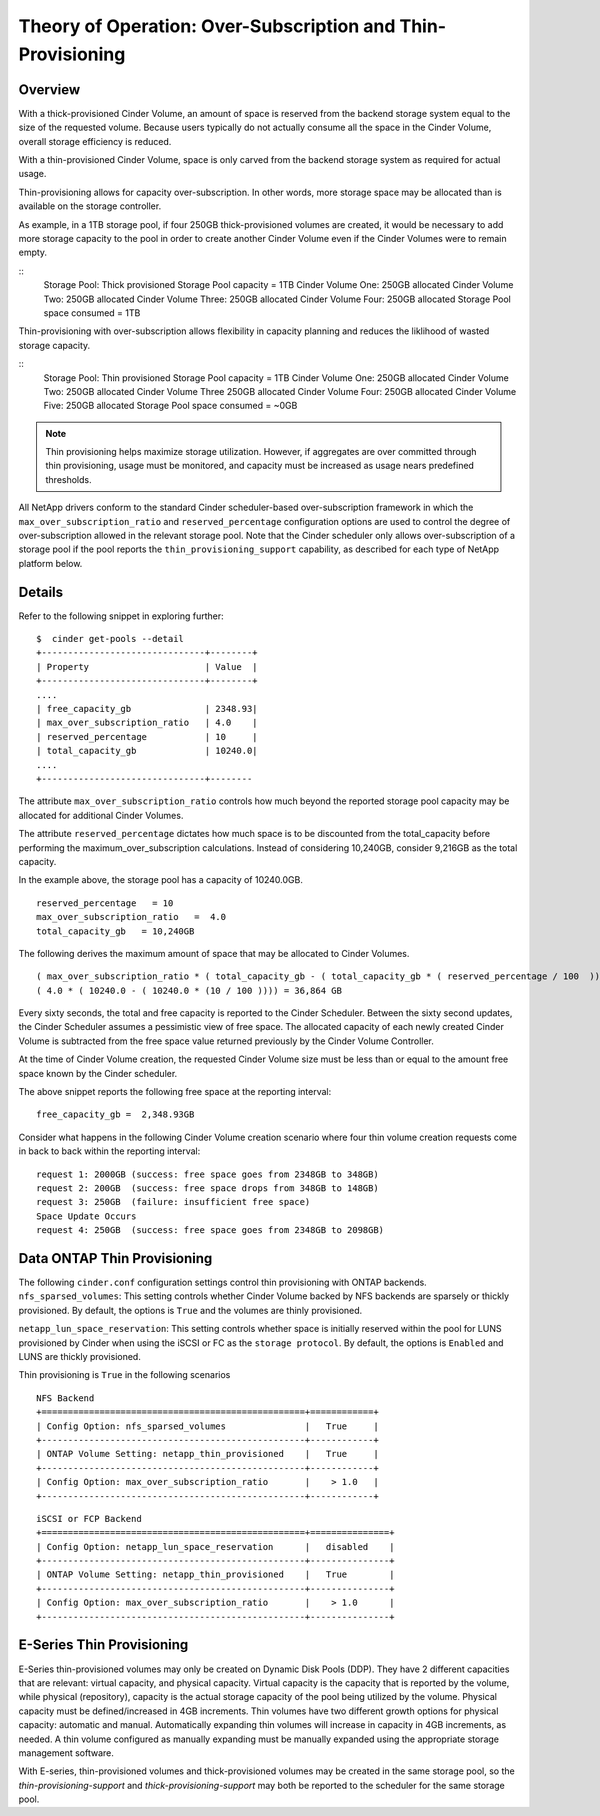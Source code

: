 Theory of Operation: Over-Subscription and Thin-Provisioning
============================================================

Overview
--------

With a thick-provisioned Cinder Volume, an amount of space is
reserved from the backend storage system equal to the size of the
requested volume. Because users typically do not actually consume all
the space in the Cinder Volume, overall storage efficiency is reduced.

With a thin-provisioned Cinder Volume, space is only carved from the
backend storage system as required for actual usage.

Thin-provisioning allows for capacity over-subscription. In other words,
more storage space may be allocated than is available on the storage
controller. 

As example, in a 1TB storage pool, if four 250GB thick-provisioned volumes
are created, it would be necessary to add more storage capacity to the
pool in order to create another Cinder Volume even if the Cinder Volumes
were to remain empty.

::
    Storage Pool: Thick provisioned
    Storage Pool capacity = 1TB
    Cinder Volume One:   250GB allocated
    Cinder Volume Two:   250GB allocated
    Cinder Volume Three: 250GB allocated
    Cinder Volume Four:  250GB allocated
    Storage Pool space consumed = 1TB

Thin-provisioning with over-subscription allows flexibility in capacity
planning and reduces the liklihood of wasted storage capacity.

::
    Storage Pool: Thin provisioned
    Storage Pool capacity = 1TB
    Cinder Volume One:  250GB allocated
    Cinder Volume Two:  250GB allocated
    Cinder Volume Three 250GB allocated
    Cinder Volume Four: 250GB allocated
    Cinder Volume Five: 250GB allocated
    Storage Pool space consumed = ~0GB

.. note::

   Thin provisioning helps maximize storage utilization. However, if
   aggregates are over committed through thin provisioning, usage must
   be monitored, and capacity must be increased as usage nears
   predefined thresholds.

All NetApp drivers conform to the standard
Cinder scheduler-based over-subscription framework
in which the ``max_over_subscription_ratio`` and ``reserved_percentage``
configuration options are used to control the degree of
over-subscription allowed in the relevant storage pool. Note that the
Cinder scheduler only allows over-subscription of a storage pool if the
pool reports the ``thin_provisioning_support`` capability, as described
for each type of NetApp platform below.

Details
-------

Refer to the following snippet in exploring further:

::

    $  cinder get-pools --detail
    +-------------------------------+--------+
    | Property                      | Value  |                                                                                       |
    +-------------------------------+--------+
    ....
    | free_capacity_gb              | 2348.93|
    | max_over_subscription_ratio   | 4.0    |
    | reserved_percentage           | 10     |
    | total_capacity_gb             | 10240.0|
    ....
    +-------------------------------+--------

The attribute ``max_over_subscription_ratio`` controls how much
beyond the reported storage pool capacity may be allocated for
additional Cinder Volumes. 

The attribute ``reserved_percentage`` dictates how much space
is to be discounted from the total_capacity before performing
the maximum_over_subscription calculations. Instead of
considering 10,240GB, consider 9,216GB as the total capacity.

In the example above, the storage pool has a capacity of 10240.0GB.

::

      reserved_percentage   = 10
      max_over_subscription_ratio   =  4.0
      total_capacity_gb   = 10,240GB

The following derives the maximum amount of space that may be
allocated to Cinder Volumes.

::

    ( max_over_subscription_ratio * ( total_capacity_gb - ( total_capacity_gb * ( reserved_percentage / 100  ))))
    ( 4.0 * ( 10240.0 - ( 10240.0 * (10 / 100 )))) = 36,864 GB

Every sixty seconds, the total and free capacity is reported
to the Cinder Scheduler. Between the sixty second updates,
the Cinder Scheduler assumes a pessimistic view of free space.
The allocated capacity of each newly created Cinder Volume
is subtracted from the free space value returned previously
by the Cinder Volume Controller. 

At the time of Cinder Volume creation, the requested Cinder Volume
size must be less than or equal to the amount free space known by the
Cinder scheduler.

The above snippet reports the following free space at the reporting interval:

::

    free_capacity_gb =  2,348.93GB

Consider what happens in the following Cinder Volume creation scenario
where four thin volume creation requests come in back to back within the
reporting interval:

::

   request 1: 2000GB (success: free space goes from 2348GB to 348GB)
   request 2: 200GB  (success: free space drops from 348GB to 148GB)
   request 3: 250GB  (failure: insufficient free space)
   Space Update Occurs
   request 4: 250GB  (success: free space goes from 2348GB to 2098GB)



Data ONTAP Thin Provisioning
----------------------------

The following ``cinder.conf`` configuration settings control thin
provisioning with ONTAP backends.
``nfs_sparsed_volumes``: This setting controls whether 
Cinder Volume backed by NFS backends are sparsely or thickly provisioned.
By default, the options is ``True`` and the volumes are
thinly provisioned.

``netapp_lun_space_reservation``: This setting controls whether
space is initially reserved within the pool for LUNS provisioned by
Cinder when using the iSCSI or FC as the ``storage protocol``.
By default, the options is ``Enabled`` and LUNS are thickly
provisioned.

Thin provisioning is ``True`` in the following scenarios 

::

    NFS Backend
    +==================================================+============+
    | Config Option: nfs_sparsed_volumes               |   True     |
    +--------------------------------------------------+------------+
    | ONTAP Volume Setting: netapp_thin_provisioned    |   True     |
    +--------------------------------------------------+------------+
    | Config Option: max_over_subscription_ratio       |    > 1.0   |
    +--------------------------------------------------+------------+

::

    iSCSI or FCP Backend
    +==================================================+===============+
    | Config Option: netapp_lun_space_reservation      |   disabled    |
    +--------------------------------------------------+---------------+
    | ONTAP Volume Setting: netapp_thin_provisioned    |   True        |
    +--------------------------------------------------+---------------+
    | Config Option: max_over_subscription_ratio       |    > 1.0      |
    +--------------------------------------------------+---------------+


E-Series Thin Provisioning
--------------------------

E-Series thin-provisioned volumes may only be created on Dynamic Disk
Pools (DDP). They have 2 different capacities that are relevant: virtual
capacity, and physical capacity. Virtual capacity is the capacity that
is reported by the volume, while physical (repository), capacity is the
actual storage capacity of the pool being utilized by the volume.
Physical capacity must be defined/increased in 4GB increments. Thin
volumes have two different growth options for physical capacity:
automatic and manual. Automatically expanding thin volumes will increase
in capacity in 4GB increments, as needed. A thin volume configured as
manually expanding must be manually expanded using the appropriate
storage management software.

With E-series, thin-provisioned volumes and thick-provisioned volumes
may be created in the same storage pool, so the
*thin-provisioning-support* and *thick-provisioning-support* may both be
reported to the scheduler for the same storage pool.
